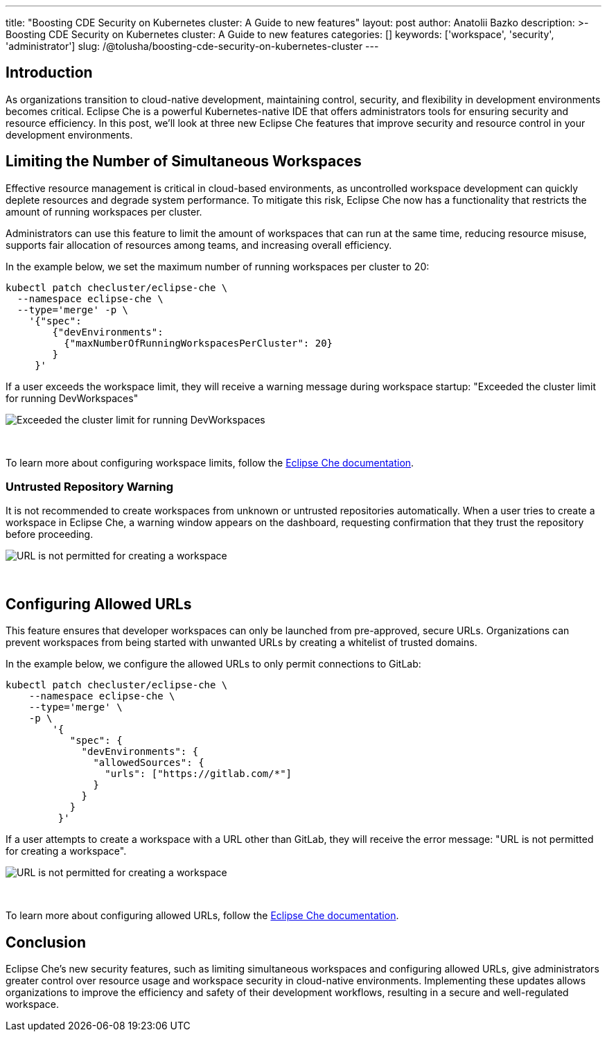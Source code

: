 ---
title: "Boosting CDE Security on Kubernetes cluster: A Guide to new features"
layout: post
author: Anatolii Bazko
description: >-
  Boosting CDE Security on Kubernetes cluster: A Guide to new features
categories: []
keywords: ['workspace', 'security', 'administrator']
slug: /@tolusha/boosting-cde-security-on-kubernetes-cluster
---

== Introduction

As organizations transition to cloud-native development, maintaining control, security, and flexibility in development environments becomes critical. Eclipse Che is a powerful Kubernetes-native IDE that offers administrators tools for ensuring security and resource efficiency. In this post, we'll look at three new Eclipse Che features that improve security and resource control in your development environments.

== Limiting the Number of Simultaneous Workspaces

Effective resource management is critical in cloud-based environments, as uncontrolled workspace development can quickly deplete resources and degrade system performance. To mitigate this risk, Eclipse Che now has a functionality that restricts the amount of running workspaces per cluster.

Administrators can use this feature to limit the amount of workspaces that can run at the same time, reducing resource misuse, supports fair allocation of resources among teams, and increasing overall efficiency.

In the example below, we set the maximum number of running workspaces per cluster to 20:

[source,shell]
----
kubectl patch checluster/eclipse-che \
  --namespace eclipse-che \
  --type='merge' -p \
    '{"spec":
        {"devEnvironments":
          {"maxNumberOfRunningWorkspacesPerCluster": 20}
        }
     }'
----

If a user exceeds the workspace limit, they will receive a warning message during workspace startup: "Exceeded the cluster limit for running DevWorkspaces"

image::/assets/img/boosting-cde-security-on-kubernetes-cluster/exceeded-the-cluster-limit-for-running-devworkspaces.png[Exceeded the cluster limit for running DevWorkspaces]
{nbsp} +

To learn more about configuring workspace limits, follow the link:https://eclipse.dev/che/docs/stable/administration-guide/limiting-the-number-of-workspaces-that-all-users-can-run-simultaneously[Eclipse Che documentation].

=== Untrusted Repository Warning

It is not recommended to create workspaces from unknown or untrusted repositories automatically. When a user tries to create a workspace in Eclipse Che, a warning window appears on the dashboard, requesting confirmation that they trust the repository before proceeding.

image::/assets/img/boosting-cde-security-on-kubernetes-cluster/do-you-trust-the-authors-of-this-repository.png[URL is not permitted for creating a workspace]
{nbsp} +


== Configuring Allowed URLs

This feature ensures that developer workspaces can only be launched from pre-approved, secure URLs. Organizations can prevent workspaces from being started with unwanted URLs by creating a whitelist of trusted domains.

In the example below, we configure the allowed URLs to only permit connections to GitLab:

[source,shell]
----
kubectl patch checluster/eclipse-che \
    --namespace eclipse-che \
    --type='merge' \
    -p \
        '{
           "spec": {
             "devEnvironments": {
               "allowedSources": {
                 "urls": ["https://gitlab.com/*"]
               }
             }
           }
         }'
----

If a user attempts to create a workspace with a URL other than GitLab, they will receive the error message: "URL is not permitted for creating a workspace".

image::/assets/img/boosting-cde-security-on-kubernetes-cluster/url-is-not-permitted-for-creating-a-workspace.png[URL is not permitted for creating a workspace]
{nbsp} +

To learn more about configuring allowed URLs, follow the link:https://eclipse.dev/che/docs/stable/administration-guide/configuring-allowed-urls-for-cloud-development-environments/[Eclipse Che documentation].

== Conclusion

Eclipse Che's new security features, such as limiting simultaneous workspaces and configuring allowed URLs, give administrators greater control over resource usage and workspace security in cloud-native environments. Implementing these updates allows organizations to improve the efficiency and safety of their development workflows, resulting in a secure and well-regulated workspace.